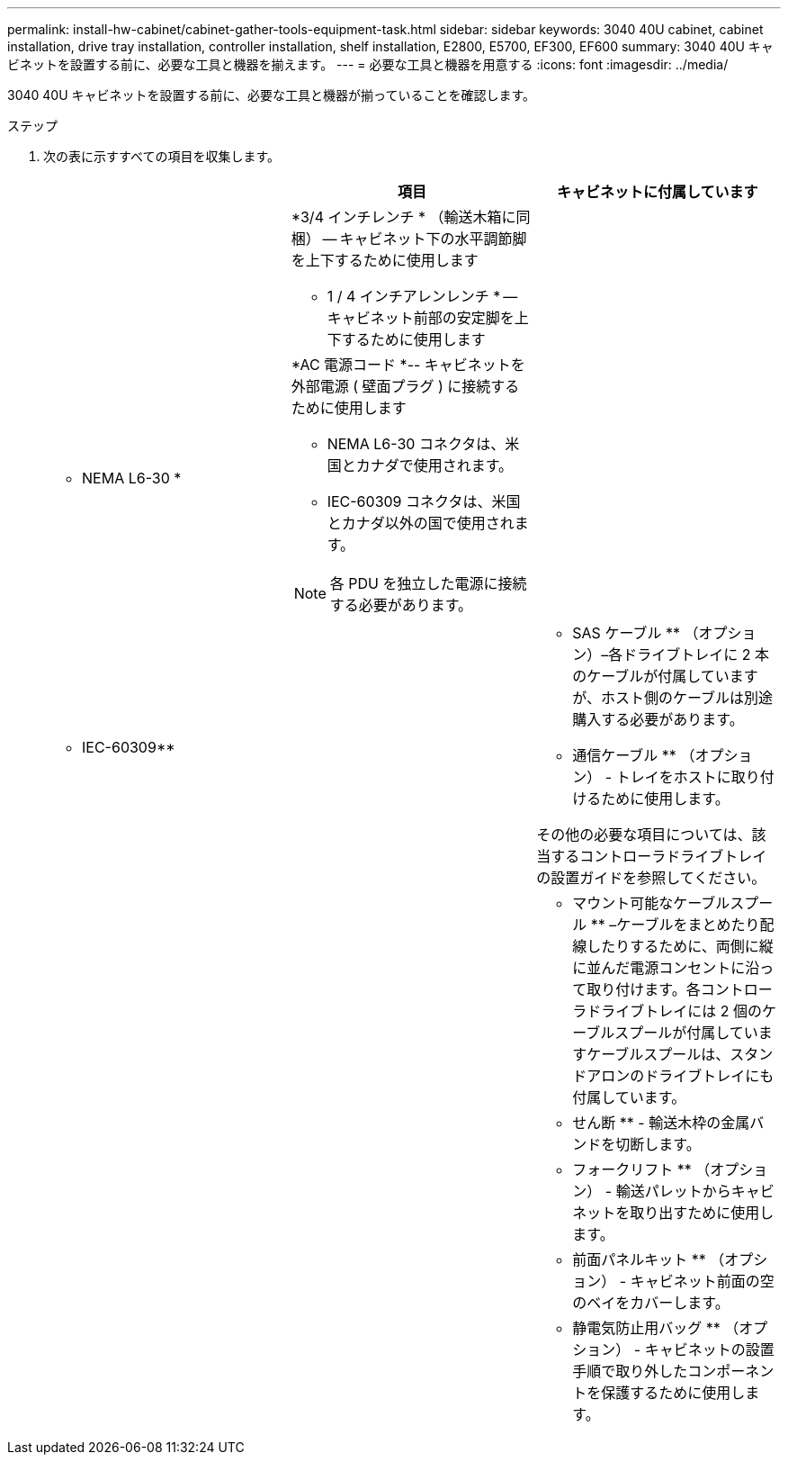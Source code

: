 ---
permalink: install-hw-cabinet/cabinet-gather-tools-equipment-task.html 
sidebar: sidebar 
keywords: 3040 40U cabinet, cabinet installation, drive tray installation, controller installation, shelf installation, E2800, E5700, EF300, EF600 
summary: 3040 40U キャビネットを設置する前に、必要な工具と機器を揃えます。 
---
= 必要な工具と機器を用意する
:icons: font
:imagesdir: ../media/


[role="lead"]
3040 40U キャビネットを設置する前に、必要な工具と機器が揃っていることを確認します。

.ステップ
. 次の表に示すすべての項目を収集します。
+
|===
|  | 項目 | キャビネットに付属しています 


 a| 
image:../media/83009_02.gif[""]
 a| 
*3/4 インチレンチ * （輸送木箱に同梱） -- キャビネット下の水平調節脚を上下するために使用します

* 1 / 4 インチアレンレンチ * -- キャビネット前部の安定脚を上下するために使用します
 a| 
image:../media/77037_11.gif[""]



 a| 
* NEMA L6-30 *

image:../media/73121_01_dwg_nema_l6_30_power_cord.gif[""]
 a| 
*AC 電源コード *-- キャビネットを外部電源 ( 壁面プラグ ) に接続するために使用します

** NEMA L6-30 コネクタは、米国とカナダで使用されます。
** IEC-60309 コネクタは、米国とカナダ以外の国で使用されます。



NOTE: 各 PDU を独立した電源に接続する必要があります。
 a| 
image:../media/77037_11.gif[""]



 a| 
** IEC-60309**

image:../media/73122_01_dwg_iec_60309_power_cord.gif[""]



 a| 
image:../media/78038_21.png[""]
 a| 
** SAS ケーブル ** （オプション）–各ドライブトレイに 2 本のケーブルが付属していますが、ホスト側のケーブルは別途購入する必要があります。

** 通信ケーブル ** （オプション） - トレイをホストに取り付けるために使用します。

その他の必要な項目については、該当するコントローラドライブトレイの設置ガイドを参照してください。
 a| 



 a| 
image:../media/77038_06.gif[""]
 a| 
** マウント可能なケーブルスプール ** –ケーブルをまとめたり配線したりするために、両側に縦に並んだ電源コンセントに沿って取り付けます。各コントローラドライブトレイには 2 個のケーブルスプールが付属していますケーブルスプールは、スタンドアロンのドライブトレイにも付属しています。
 a| 
image:../media/77037_11.gif[""]



 a| 
 a| 
** せん断 ** - 輸送木枠の金属バンドを切断します。
 a| 



 a| 
 a| 
** フォークリフト ** （オプション） - 輸送パレットからキャビネットを取り出すために使用します。
 a| 



 a| 
 a| 
** 前面パネルキット ** （オプション） - キャビネット前面の空のベイをカバーします。
 a| 



 a| 
 a| 
** 静電気防止用バッグ ** （オプション） - キャビネットの設置手順で取り外したコンポーネントを保護するために使用します。
 a| 

|===


